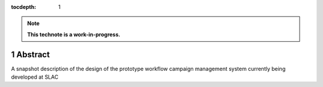 :tocdepth: 1

.. sectnum::

.. Metadata such as the title, authors, and description are set in metadata.yaml

.. note::

   **This technote is a work-in-progress.**

Abstract
========

A snapshot description of the design of the prototype workflow campaign management system currently being developed at SLAC

.. Make in-text citations with: :cite:`bibkey`.
.. Uncomment to use citations
.. .. rubric:: References
.. 
.. .. bibliography:: local.bib lsstbib/books.bib lsstbib/lsst.bib lsstbib/lsst-dm.bib lsstbib/refs.bib lsstbib/refs_ads.bib
..    :style: lsst_aa
